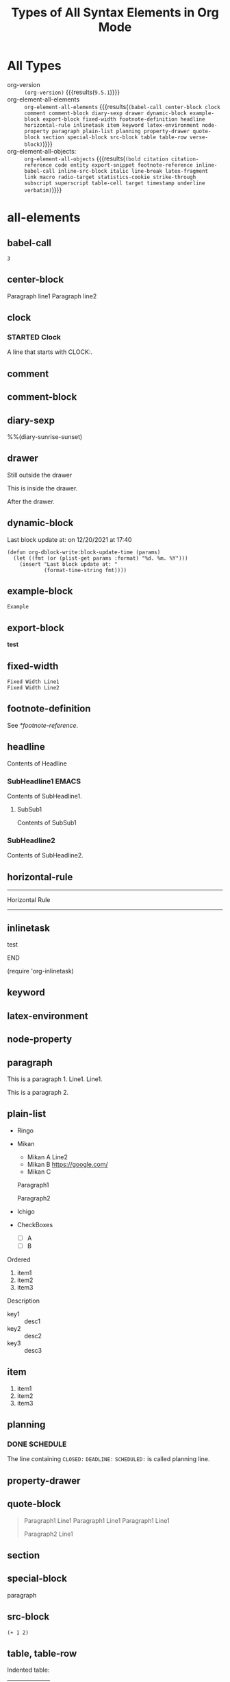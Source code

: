 
#+TITLE: Types of All Syntax Elements in Org Mode

* All Types

- org-version :: src_elisp[:eval no-export]{(org-version)} {{{results(=9.5.1=)}}}
- org-element-all-elements :: src_elisp[:eval no-export :results pp]{org-element-all-elements} {{{results(=(babel-call center-block clock comment comment-block diary-sexp drawer dynamic-block example-block export-block fixed-width footnote-definition headline horizontal-rule inlinetask item keyword latex-environment node-property paragraph plain-list planning property-drawer quote-block section special-block src-block table table-row verse-block)=)}}}
- org-element-all-objects: :: src_elisp[:eval no-export :results pp]{org-element-all-objects} {{{results(=(bold citation citation-reference code entity export-snippet footnote-reference inline-babel-call inline-src-block italic line-break latex-fragment link macro radio-target statistics-cookie strike-through subscript superscript table-cell target timestamp underline verbatim)=)}}}

* all-elements
** babel-call

#+call: test-fun()

#+RESULTS:
: 3

** center-block
#+begin_center
Paragraph line1
Paragraph line2
#+end_center
** clock
*** STARTED Clock
:LOGBOOK:
- State "STARTED"    from              [2021-12-20 Mon 19:52]
CLOCK: [2021-12-20 Mon 19:52]--[2021-12-20 Mon 19:53] =>  0:01
:END:

A line that starts with CLOCK:.

** comment
# comment line1
# comment line2

** comment-block
#+begin_comment
comment line1
comment line2
#+end_comment
** diary-sexp
%%(diary-sunrise-sunset)

** drawer
Still outside the drawer
:DRAWERNAME:
This is inside the drawer.
:END:
After the drawer.

** dynamic-block
#+BEGIN: block-update-time :format "on %m/%d/%Y at %H:%M"
Last block update at: on 12/20/2021 at 17:40
#+END:

#+begin_src elisp :eval no-export
(defun org-dblock-write:block-update-time (params)
  (let ((fmt (or (plist-get params :format) "%d. %m. %Y")))
    (insert "Last block update at: "
            (format-time-string fmt))))
#+end_src

** example-block
#+begin_example
Example
#+end_example

** export-block
#+begin_export html
<b>test</b>
#+end_export

** fixed-width
: Fixed Width Line1
: Fixed Width Line2

** footnote-definition

See [[*footnote-reference]].

[fn:test1] Foot note definition test1.

[fn:test2] Foot note definition test2. This follows [fn:test1].

This paragraph is included in the test2 definition.

** headline
Contents of Headline

*** SubHeadline1                                                    :EMACS:
Contents of SubHeadline1.

**** SubSub1
Contents of SubSub1

*** SubHeadline2

Contents of SubHeadline2.

** horizontal-rule

-----
Horizontal Rule
-----

** inlinetask
*************** test
*************** END

(require 'org-inlinetask)
** keyword

#+OPTIONS: ^:-

** latex-environment

\begin{equation}
x=\sqrt{b}
\end{equation}

** node-property
:PROPERTIES:
:LOCATION: This is a Node Property
:END:

** paragraph

This is a paragraph 1. Line1.
Line1.

This is a paragraph 2.

** plain-list

#+attr_html: :class list1
- Ringo
- Mikan
 #+attr_html: :class list2
  - 
    #+attr_html: :class paragraph1
    Mikan A
    Line2
  - Mikan B [[https://google.com/]]
  - Mikan C
  Paragraph1

  Paragraph2
- Ichigo
- CheckBoxes
  -   [ ] A
  - [ ] B


Ordered

1. item1
2. item2
3. item3

Description

- key1 :: desc1
- key2 :: desc2
- key3 :: desc3

** item

1. item1
2. item2
3. item3

** planning
*** DONE SCHEDULE
CLOSED: [2021-12-20 Mon 19:18] DEADLINE: <2021-12-20 Mon> SCHEDULED: <2021-12-20 Mon>

The line containing ~CLOSED:~ ~DEADLINE:~ ~SCHEDULED:~ is called planning line.

** property-drawer
:PROPERTIES:
:LOCATION: Tokyo
:END:

** quote-block
#+begin_quote
Paragraph1 Line1
Paragraph1 Line1
Paragraph1 Line1

Paragraph2 Line1
#+end_quote
** section
** special-block

#+begin_supesyaru
paragraph
#+end_supesyaru

** src-block

#+name: test-fun
#+begin_src elisp :eval no-export
(+ 1 2)
#+end_src

** table, table-row

Indented table:
  |  a |  b | c |
  |----+----+---|
  |  1 |  2 | 3 |
  |  4 |  5 | 6 |
  |  7 |  8 | 9 |
  |----+----+---|
  | 12 | 15 |   |
  |  1 |  1 | 1 |
  #+TBLFM: @5$1=vsum(@I..@II)::@5$2=vsum(@I..@II)::@6=1

The smallest table that org-elements recognizes (no table-cell):
|


The following table has 3 rows. The 1st and 3rd rows are empty (no columns).

|
|0
| 

The follwing table has 3 empty rows.

|
|
|

A smallest table with cells:
|0

| 0

A table that is not neatly aligned:
#+NAME: tbl
| a|b |c| d |
|--
|0|     1| 2   |3 |
|    4|5|  6|  7 
|8
||9|10|11| 
| 12 | 13 |

| a|
|--
|0|     1
|    4|5|  6|
|8
||9|10|11| 
| 12 | 13 |

dlines:

|---+---|
| 1 | 2 |
| 3 | 4 |
|---+---|

hline only:

|---|

Column Width

| <l4>        |       <c4>       |                  <r4> |          |
| Long Column | Very Long Column | Very Very Long Column | Columnnn |
|-------------+------------------+-----------------------+----------|
| 1234567890  |  12345678901234  |   1234567890123456789 | Bannann  |
| 9876543210  |  23456789012301  |   3456789012345678912 | Appllle  |
| AAAAA       |      BBBBB       |                       | Orangee  |
| CCCCC       |      DDDDD       |                       |          |
|             |                  |                       |          |
|             |                  |                       |          |
|-------------+------------------+-----------------------+----------|

** verse-block

#+begin_verse
Verse Block Line1
Verse Block Line2
Verse Block Line3
#+end_verse

* all-objects
** bold, underline, italic, verbatim, code, strike-through

*bold* , _underline_ , /italic/ , =verbatim= , ~code~ , +strike-through+

** subscript, superscript

ABCD_{subscript} , ABCD_subscript

ABCD^{superscript} , ABCD^superscript

** inline-babel-call, inline-src-block

call_test-fun() {{{results(=3=)}}} is a inline babel call.

src_elisp[:var x=2 :eval no-export]{(sqrt x)} {{{results(=1.4142135623730951=)}}} is a inline src block.

** line-break

first-line\\
second-line

** entity

alpha=\alpha{} , beta=\beta{}

** link

[[*All Types][All Types(Internal Link)]]

#+ATTR_HTML: :style border: solid 2px red; padding: 2px; display: inline-block
Links in the line: [[*link][1st link]], [[*link][2nd link]], [[*link][3rd link]]. Attributes apply to the paragraph and the first link in the paragraph.

Standalone Image:

#+CAPTION: Fuji-san!!
#+ATTR_HTML: :width 600
[[file:picture1.jpg]]

Inline Image:

#+ATTR_HTML: :width 100 :style border:solid 2px red
This [[file:picture1.jpg]] is the highest mountain in Japan.

** footnote-reference

Inline definition [fn:: This is a inline definition of this footnote] Example. Named test3 [fn:test3: This is a named test3 inline definition of this footnote] definition.

Test1 [fn:test1] and Test2 [fn:test2].

Test3 [fn:test3].

** table-cell

See [[*table, table-row]].

** timestamp

[2021-12-26 Sun]

<2021-12-26 Sun>

[2021-12-26 Sun 13:14]

<2021-12-26 Sun 13:14>

<2021-12-26 Sun>--<2021-12-27 Mon>

** target

Go to [[My Target]].

1. 1st
2. <<My Target>>This is my target.

** radio-target

Go to My Radio Target.

This is <<<My Radio Target>>>

** macro

{{{date}}}

#+MACRO: poem Rose is $1, violet's $2. Life's ordered: Org assists you.

{{{poem(red,blue)}}}

#+MACRO: gnustamp (eval (concat "GNU/" (capitalize $1)))

{{{gnustamp(linux)}}}

** export-snippet

brackets: @@html:&#91;&#91;@@ foo @@html:&#93;&#93;@@

** latex-fragment

If $a^2=b$ and \( b=2 \), then the solution must be
either $$ a=+\sqrt{2} $$ or \[ a=-\sqrt{2} \].

** statistics-cookie

  - [-] call people [1/3]
    - [ ] Peter
    - [X] Sarah
    - [ ] Sam
  - [X] order food
  - [ ] think about what music to play

** citation, citation-reference

[cite/l/b:see @OrgCitations pp. 7 for fun]

(from: [[https://blog.tecosaur.com/tmio/2021-07-31-citations.html][July 2021 - This Month in Org]])
